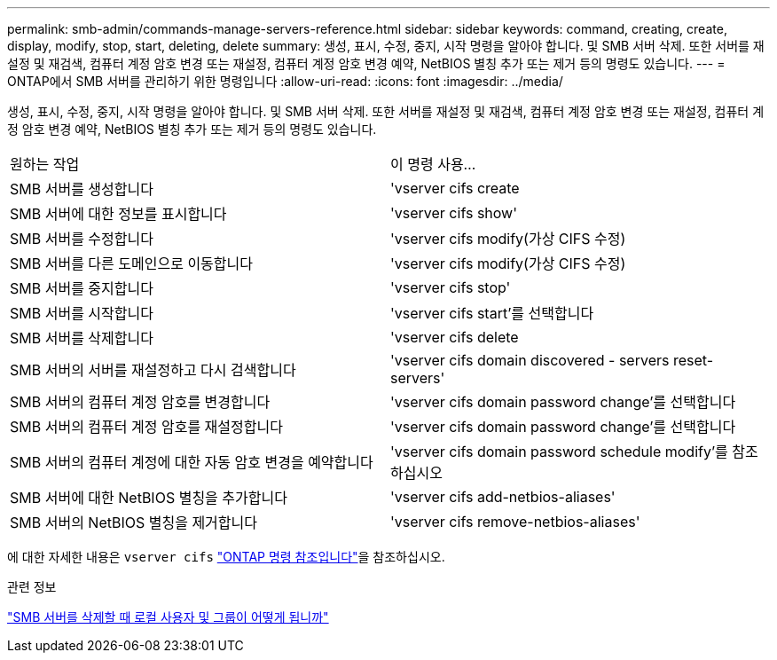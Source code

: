 ---
permalink: smb-admin/commands-manage-servers-reference.html 
sidebar: sidebar 
keywords: command, creating, create, display, modify, stop, start, deleting, delete 
summary: 생성, 표시, 수정, 중지, 시작 명령을 알아야 합니다. 및 SMB 서버 삭제. 또한 서버를 재설정 및 재검색, 컴퓨터 계정 암호 변경 또는 재설정, 컴퓨터 계정 암호 변경 예약, NetBIOS 별칭 추가 또는 제거 등의 명령도 있습니다. 
---
= ONTAP에서 SMB 서버를 관리하기 위한 명령입니다
:allow-uri-read: 
:icons: font
:imagesdir: ../media/


[role="lead"]
생성, 표시, 수정, 중지, 시작 명령을 알아야 합니다. 및 SMB 서버 삭제. 또한 서버를 재설정 및 재검색, 컴퓨터 계정 암호 변경 또는 재설정, 컴퓨터 계정 암호 변경 예약, NetBIOS 별칭 추가 또는 제거 등의 명령도 있습니다.

|===


| 원하는 작업 | 이 명령 사용... 


 a| 
SMB 서버를 생성합니다
 a| 
'vserver cifs create



 a| 
SMB 서버에 대한 정보를 표시합니다
 a| 
'vserver cifs show'



 a| 
SMB 서버를 수정합니다
 a| 
'vserver cifs modify(가상 CIFS 수정)



 a| 
SMB 서버를 다른 도메인으로 이동합니다
 a| 
'vserver cifs modify(가상 CIFS 수정)



 a| 
SMB 서버를 중지합니다
 a| 
'vserver cifs stop'



 a| 
SMB 서버를 시작합니다
 a| 
'vserver cifs start'를 선택합니다



 a| 
SMB 서버를 삭제합니다
 a| 
'vserver cifs delete



 a| 
SMB 서버의 서버를 재설정하고 다시 검색합니다
 a| 
'vserver cifs domain discovered - servers reset-servers'



 a| 
SMB 서버의 컴퓨터 계정 암호를 변경합니다
 a| 
'vserver cifs domain password change'를 선택합니다



 a| 
SMB 서버의 컴퓨터 계정 암호를 재설정합니다
 a| 
'vserver cifs domain password change'를 선택합니다



 a| 
SMB 서버의 컴퓨터 계정에 대한 자동 암호 변경을 예약합니다
 a| 
'vserver cifs domain password schedule modify'를 참조하십시오



 a| 
SMB 서버에 대한 NetBIOS 별칭을 추가합니다
 a| 
'vserver cifs add-netbios-aliases'



 a| 
SMB 서버의 NetBIOS 별칭을 제거합니다
 a| 
'vserver cifs remove-netbios-aliases'

|===
에 대한 자세한 내용은 `vserver cifs` link:https://docs.netapp.com/us-en/ontap-cli/search.html?q=vserver+cifs["ONTAP 명령 참조입니다"^]을 참조하십시오.

.관련 정보
link:local-users-groups-when-deleting-servers-concept.html["SMB 서버를 삭제할 때 로컬 사용자 및 그룹이 어떻게 됩니까"]

